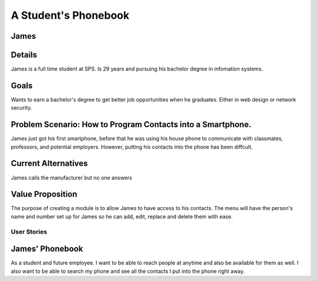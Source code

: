 ==============
A Student's Phonebook
==============
James
-----------------------

Details
-----------------------
James is a full time student at SPS. Is 29 years and pursuing his bachelor degree in infomation systems.

Goals
-----------------------
Wants to earn a bachelor's degree to get better job opportunities when he graduates. Either in web design or network security.

Problem Scenario: How to Program Contacts into a Smartphone.
-----------------------
James just got his first smartphone, before that he was using his house phone to communicate with classmates, professors, and potential employers. 
However, putting his contacts into the phone has been diffcult.

Current Alternatives
-----------------------
James calls the manufacturer but no one answers

Value Proposition
-----------------------
The purpose of creating a module is to allow James to have access to his contacts. 
The menu will have the person's name and number set up for James so he can add, edit, replace and delete them  with ease.

User Stories
============

James' Phonebook
------------
As a student and future employee. I want to be able to reach people at anytime and also be available for them as well. 
I also want to be able to search my phone and see all the contacts I put into the phone right away.

